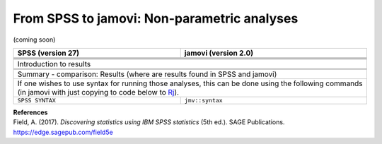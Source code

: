 .. sectionauthor:: `Sebastian Jentschke <https://www.uib.no/en/persons/Sebastian.Jentschke>`_

============================================
From SPSS to jamovi: Non-parametric analyses
============================================

(coming soon)

+-------------------------------------------------------------------------------+-------------------------------------------------------------------------------+
| **SPSS** (version 27)                                                         | **jamovi** (version 2.0)                                                      |
+===============================================================================+===============================================================================+
|                                                                               |                                                                               |
+-------------------------------------------------------------------------------+-------------------------------------------------------------------------------+
|  |SPSS_Menu_nonParametric1|                                                   |  |jamovi_Menu_nonParametric1|                                                 |
+-------------------------------------------------------------------------------+-------------------------------------------------------------------------------+
|                                                                               |                                                                               |
+-------------------------------------------------------------------------------+-------------------------------------------------------------------------------+
| |SPSS_Input_nonParametric1|                                                   | |jamovi_Input_nonParametric1|                                                 |
+-------------------------------------------------------------------------------+-------------------------------------------------------------------------------+
| Introduction to results                                                                                                                                       |
+-------------------------------------------------------------------------------+-------------------------------------------------------------------------------+
| |SPSS_Output_nonParametric1|                                                  | |jamovi_Output_nonParametric1|                                                |
+-------------------------------------------------------------------------------+-------------------------------------------------------------------------------+
|                                                                               |                                                                               |
+-------------------------------------------------------------------------------+-------------------------------------------------------------------------------+
| Summary - comparison: Results (where are results found in SPSS and jamovi)                                                                                    |
+-------------------------------------------------------------------------------+-------------------------------------------------------------------------------+
| If one wishes to use syntax for running those analyses, this can be done using the following commands (in jamovi with just copying to code below to  `Rj      |
| <Rj_overview.html>`__).                                                                                                                                       |
+-------------------------------------------------------------------------------+-------------------------------------------------------------------------------+
| ``SPSS SYNTAX``                                                               | ``jmv::syntax``                                                               |  
+-------------------------------------------------------------------------------+-------------------------------------------------------------------------------+

| **References**
| Field, A. (2017). *Discovering statistics using IBM SPSS statistics* (5th ed.). SAGE Publications. https://edge.sagepub.com/field5e


.. ---------------------------------------------------------------------

.. |SPSS_Menu_nonParametric1|          image:: ../_images/s2j_SPSS_Menu_nonParametric1.png
.. |jamovi_Menu_nonParametric1|        image:: ../_images/s2j_jamovi_Menu_nonParametric1.png
.. |SPSS_Input_nonParametric1|         image:: ../_images/s2j_SPSS_Input_nonParametric1.png
.. |jamovi_Input_nonParametric1|       image:: ../_images/s2j_jamovi_Input_nonParametric1.png
.. |SPSS_Output_nonParametric1|        image:: ../_images/s2j_SPSS_Output_nonParametric1.png
.. |jamovi_Output_nonParametric1|      image:: ../_images/s2j_jamovi_Output_nonParametric1.png
